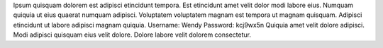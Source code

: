 Ipsum quisquam dolorem est adipisci etincidunt tempora.
Est etincidunt amet velit dolor modi labore eius.
Numquam quiquia ut eius quaerat numquam adipisci.
Voluptatem voluptatem magnam est tempora ut magnam quisquam.
Adipisci etincidunt ut labore adipisci magnam quiquia.
Username: Wendy
Password: kcj9wx5n
Quiquia amet velit dolore adipisci.
Modi adipisci quisquam eius velit dolore.
Dolore labore velit dolorem consectetur.
